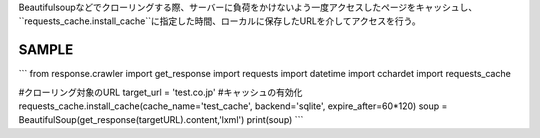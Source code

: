 Beautifulsoupなどでクローリングする際、サーバーに負荷をかけないよう一度アクセスしたページをキャッシュし、
``requests_cache.install_cache``に指定した時間、ローカルに保存したURLを介してアクセスを行う。

SAMPLE
========================

```
from response.crawler import get_response
import requests
import datetime
import cchardet
import requests_cache

#クローリング対象のURL
target_url = 'test.co.jp'
#キャッシュの有効化
requests_cache.install_cache(cache_name='test_cache', backend='sqlite', expire_after=60*120)
soup = BeautifulSoup(get_response(targetURL).content,'lxml')
print(soup)
```